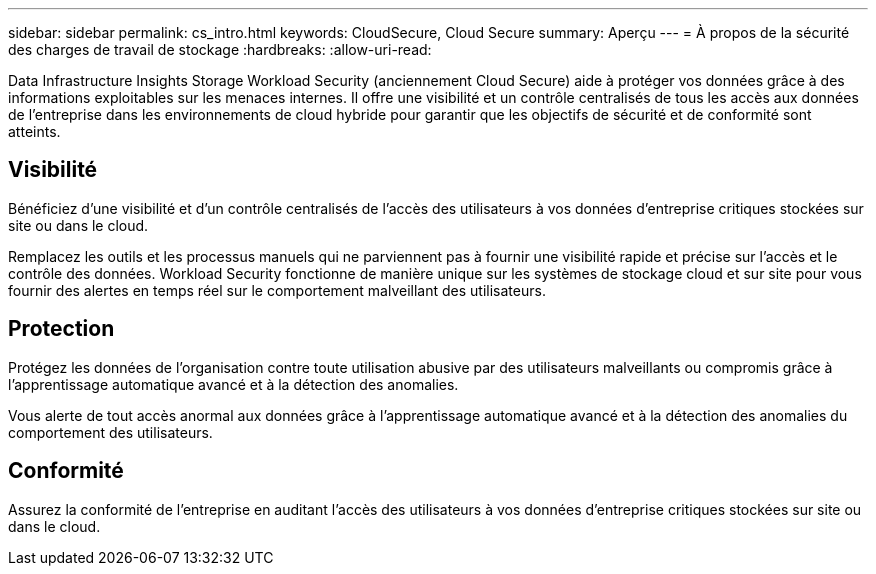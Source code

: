 ---
sidebar: sidebar 
permalink: cs_intro.html 
keywords: CloudSecure, Cloud Secure 
summary: Aperçu 
---
= À propos de la sécurité des charges de travail de stockage
:hardbreaks:
:allow-uri-read: 


[role="lead"]
Data Infrastructure Insights Storage Workload Security (anciennement Cloud Secure) aide à protéger vos données grâce à des informations exploitables sur les menaces internes.  Il offre une visibilité et un contrôle centralisés de tous les accès aux données de l'entreprise dans les environnements de cloud hybride pour garantir que les objectifs de sécurité et de conformité sont atteints.



== Visibilité

Bénéficiez d'une visibilité et d'un contrôle centralisés de l'accès des utilisateurs à vos données d'entreprise critiques stockées sur site ou dans le cloud.

Remplacez les outils et les processus manuels qui ne parviennent pas à fournir une visibilité rapide et précise sur l’accès et le contrôle des données.  Workload Security fonctionne de manière unique sur les systèmes de stockage cloud et sur site pour vous fournir des alertes en temps réel sur le comportement malveillant des utilisateurs.



== Protection

Protégez les données de l’organisation contre toute utilisation abusive par des utilisateurs malveillants ou compromis grâce à l’apprentissage automatique avancé et à la détection des anomalies.

Vous alerte de tout accès anormal aux données grâce à l'apprentissage automatique avancé et à la détection des anomalies du comportement des utilisateurs.



== Conformité

Assurez la conformité de l'entreprise en auditant l'accès des utilisateurs à vos données d'entreprise critiques stockées sur site ou dans le cloud.

